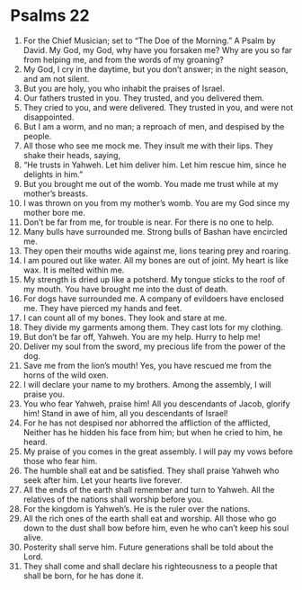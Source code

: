 ﻿
* Psalms 22
1. For the Chief Musician; set to “The Doe of the Morning.” A Psalm by David. My God, my God, why have you forsaken me? Why are you so far from helping me, and from the words of my groaning? 
2. My God, I cry in the daytime, but you don’t answer; in the night season, and am not silent. 
3. But you are holy, you who inhabit the praises of Israel. 
4. Our fathers trusted in you. They trusted, and you delivered them. 
5. They cried to you, and were delivered. They trusted in you, and were not disappointed. 
6. But I am a worm, and no man; a reproach of men, and despised by the people. 
7. All those who see me mock me. They insult me with their lips. They shake their heads, saying, 
8. “He trusts in Yahweh. Let him deliver him. Let him rescue him, since he delights in him.” 
9. But you brought me out of the womb. You made me trust while at my mother’s breasts. 
10. I was thrown on you from my mother’s womb. You are my God since my mother bore me. 
11. Don’t be far from me, for trouble is near. For there is no one to help. 
12. Many bulls have surrounded me. Strong bulls of Bashan have encircled me. 
13. They open their mouths wide against me, lions tearing prey and roaring. 
14. I am poured out like water. All my bones are out of joint. My heart is like wax. It is melted within me. 
15. My strength is dried up like a potsherd. My tongue sticks to the roof of my mouth. You have brought me into the dust of death. 
16. For dogs have surrounded me. A company of evildoers have enclosed me. They have pierced my hands and feet. 
17. I can count all of my bones. They look and stare at me. 
18. They divide my garments among them. They cast lots for my clothing. 
19. But don’t be far off, Yahweh. You are my help. Hurry to help me! 
20. Deliver my soul from the sword, my precious life from the power of the dog. 
21. Save me from the lion’s mouth! Yes, you have rescued me from the horns of the wild oxen. 
22. I will declare your name to my brothers. Among the assembly, I will praise you. 
23. You who fear Yahweh, praise him! All you descendants of Jacob, glorify him! Stand in awe of him, all you descendants of Israel! 
24. For he has not despised nor abhorred the affliction of the afflicted, Neither has he hidden his face from him; but when he cried to him, he heard. 
25. My praise of you comes in the great assembly. I will pay my vows before those who fear him. 
26. The humble shall eat and be satisfied. They shall praise Yahweh who seek after him. Let your hearts live forever. 
27. All the ends of the earth shall remember and turn to Yahweh. All the relatives of the nations shall worship before you. 
28. For the kingdom is Yahweh’s. He is the ruler over the nations. 
29. All the rich ones of the earth shall eat and worship. All those who go down to the dust shall bow before him, even he who can’t keep his soul alive. 
30. Posterity shall serve him. Future generations shall be told about the Lord. 
31. They shall come and shall declare his righteousness to a people that shall be born, for he has done it. 

